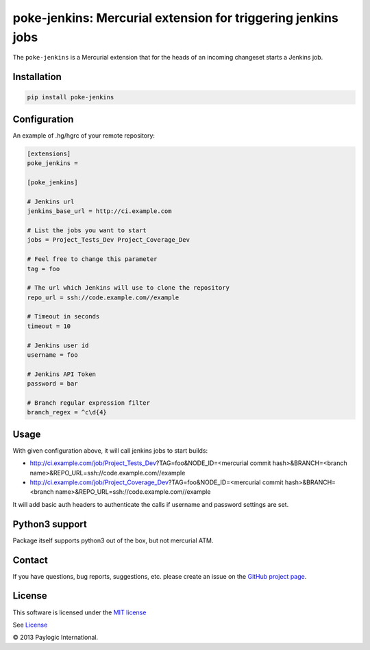 poke-jenkins: Mercurial extension for triggering jenkins jobs
=============================================================

The ``poke-jenkins`` is a Mercurial extension that for the heads of an incoming changeset starts a Jenkins job.

.. image:: https://api.travis-ci.org/paylogic/poke-jenkins.png
   :target: https://travis-ci.org/paylogic/poke-jenkins
.. image:: https://pypip.in/v/poke-jenkins/badge.png
   :target: https://crate.io/packages/poke-jenkins/
.. image:: https://coveralls.io/repos/paylogic/poke-jenkins/badge.png?branch=master
   :target: https://coveralls.io/r/paylogic/poke-jenkins


Installation
------------

.. sourcecode:: sh

    pip install poke-jenkins


Configuration
-------------

An example of .hg/hgrc of your remote repository:

.. code-block:: cfg

    [extensions]
    poke_jenkins =

    [poke_jenkins]

    # Jenkins url
    jenkins_base_url = http://ci.example.com

    # List the jobs you want to start
    jobs = Project_Tests_Dev Project_Coverage_Dev

    # Feel free to change this parameter
    tag = foo

    # The url which Jenkins will use to clone the repository
    repo_url = ssh://code.example.com//example

    # Timeout in seconds
    timeout = 10

    # Jenkins user id
    username = foo

    # Jenkins API Token
    password = bar

    # Branch regular expression filter
    branch_regex = ^c\d{4}


Usage
-----

With given configuration above, it will call jenkins jobs to start builds:

* http://ci.example.com/job/Project_Tests_Dev?TAG=foo&NODE_ID=<mercurial commit hash>&BRANCH=<branch name>&REPO_URL=ssh://code.example.com//example

* http://ci.example.com/job/Project_Coverage_Dev?TAG=foo&NODE_ID=<mercurial commit hash>&BRANCH=<branch name>&REPO_URL=ssh://code.example.com//example

It will add basic auth headers to authenticate the calls if username and password settings are set.


Python3 support
---------------

Package itself supports python3 out of the box, but not mercurial ATM.


Contact
-------

If you have questions, bug reports, suggestions, etc. please create an issue on
the `GitHub project page <http://github.com/paylogic/poke-jenkins>`_.


License
-------

This software is licensed under the `MIT license <http://en.wikipedia.org/wiki/MIT_License>`_

See `License <https://github.com/paylogic/poke-jenkins/blob/master/LICENSE.txt>`_

© 2013 Paylogic International.
